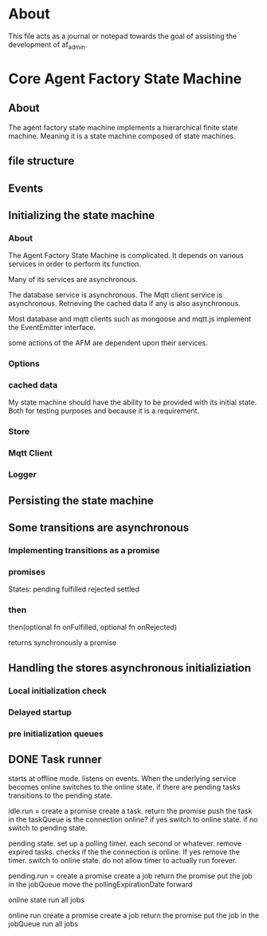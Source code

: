 * About
This file acts as a journal or notepad towards the goal of assisting the
development of af_admin.
* Core Agent Factory State Machine
** About
The agent factory state machine implements a hierarchical finite state machine.
Meaning it is a state machine composed of state machines.

** file structure
** Events
** Initializing the state machine
*** About
The Agent Factory State Machine is complicated.
It depends on various services in order to perform its function.

Many of its services are asynchronous.

The database service is asynchronous.
The Mqtt client service is asynchronous.
Retrieving the cached data if any is also asynchronous.


Most database and mqtt clients such as mongoose and mqtt.js implement the
EventEmitter interface.

some actions of the AFM are dependent upon their services.


*** Options
*** cached data
My state machine should have the ability to be provided with its initial state.
Both for testing purposes and because it is a requirement.
*** Store
*** Mqtt Client
*** Logger
** Persisting the state machine
** Some transitions are asynchronous
*** Implementing transitions as a promise
*** promises

States:
pending
fulfilled
rejected
settled

*** then
then(optional fn onFulfilled, optional fn onRejected)

returns synchronously a promise

** Handling the stores asynchronous initializiation
*** Local initialization check
*** Delayed startup
*** pre initialization queues
** DONE Task runner
CLOSED: [2023-03-03 Fri 16:06]
starts at offline mode.
listens on events. When the underlying service becomes online
switches to the online state. if there are pending tasks transitions
to the pending state.



idle.run =
create a promise
create a task.
return the promise
push the task in the taskQueue
is the connection online?
if yes switch to online state.
if no switch to pending state.

pending state.
set up a polling timer.
each second or whatever.
remove expired tasks.
checks if the the connection is online.
If yes remove the timer.
switch to online state.
do not allow timer to actually run forever.

pending.run =
create a promise
create a job
return the promise
put the job in the jobQueue
move the pollingExpirationDate forward


online state
run all jobs

online run
create a promise
create a job
return the promise
put the job in the jobQueue
run all jobs




